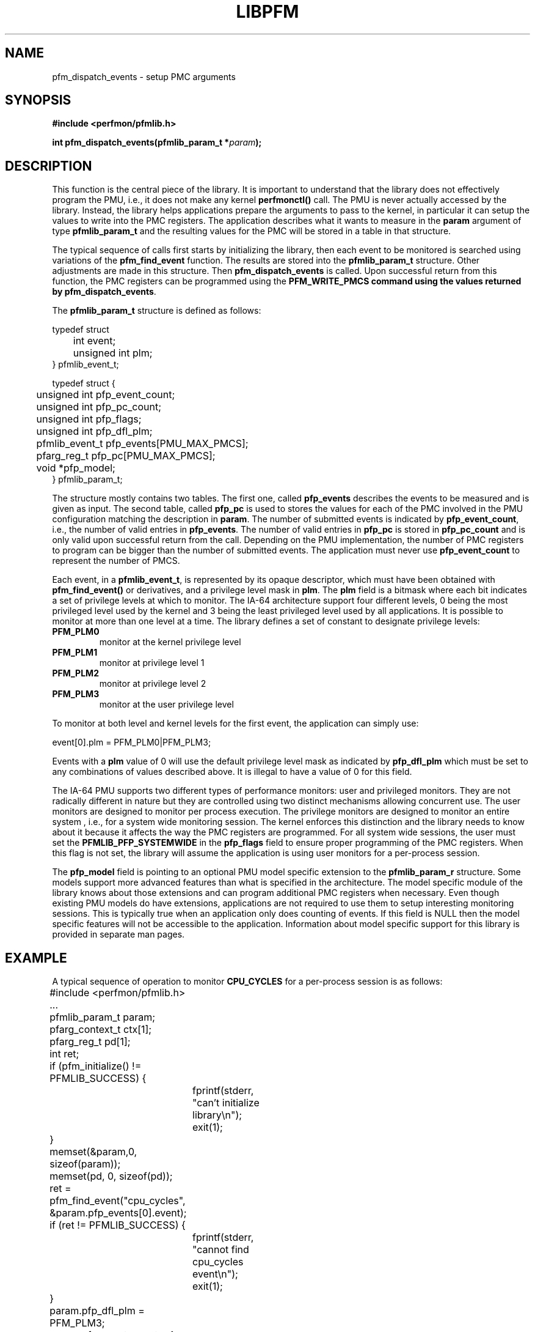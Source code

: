 .TH LIBPFM 3  "November, 2002" "" "Linux Programmer's Manual"
.SH NAME
pfm_dispatch_events \- setup PMC arguments
.SH SYNOPSIS
.nf
.B #include <perfmon/pfmlib.h>
.sp
.BI "int pfm_dispatch_events(pfmlib_param_t *"param ");"
.sp
.SH DESCRIPTION
This function is the central piece of the library. It is important to understand
that the library does not effectively program the PMU, i.e., it does not make
any kernel \fBperfmonctl()\fR call. The PMU is never actually accessed by the 
library. Instead, the library helps applications prepare the arguments to pass to
the kernel, in particular it can setup the values to write into the PMC registers.
The application describes what it wants to measure in the \fBparam\fR argument
of type \fBpfmlib_param_t\fR and the resulting values for the PMC will be stored 
in a table in that structure.
.sp
The typical sequence of calls first starts by initializing the library, then
each event to be monitored is searched using variations of the \fBpfm_find_event\fR
function. The results are stored into the \fBpfmlib_param_t\fR structure. Other
adjustments are made in this structure. Then \fBpfm_dispatch_events\fR is called.
Upon successful return from this function, the PMC registers can be programmed using 
the \fBPFM_WRITE_PMCS\fB command using the values returned by \fBpfm_dispatch_events\fR.
.sp
The \fBpfmlib_param_t\fR structure is defined as follows:
.sp
.nf
typedef struct 
	int          event;
	unsigned int plm;
} pfmlib_event_t;

typedef struct {
	unsigned int   pfp_event_count;
	unsigned int   pfp_pc_count;
	unsigned int   pfp_flags;
	unsigned int   pfp_dfl_plm;
	pfmlib_event_t pfp_events[PMU_MAX_PMCS];
	pfarg_reg_t    pfp_pc[PMU_MAX_PMCS];

	void           *pfp_model;
} pfmlib_param_t;
.fi
.sp
The structure mostly contains two tables. The first one, called \fBpfp_events\fR describes
the events to be measured and is given as input. The second table, called \fBpfp_pc\fR
is used to stores the values for each of the PMC involved in the PMU configuration matching
the description in \fBparam\fR.  The number of submitted events is indicated by 
\fBpfp_event_count\fR, i.e., the number of valid entries in \fBpfp_events\fR. The
number of valid entries in \fBpfp_pc\fR is stored in \fBpfp_pc_count\fR and is only
valid upon successful return from the call. Depending on the PMU implementation,
the number of PMC registers to program can be bigger than the number of submitted events.
The application must never use \fBpfp_event_count\fR to represent the number of PMCS.

Each event, in a \fBpfmlib_event_t\fR, is represented by its opaque descriptor, which must have been 
obtained with \fBpfm_find_event()\fR or derivatives, and a privilege level mask in \fBplm\fR. 
The \fBplm\fR field is a bitmask where each bit indicates a set of privilege levels at which to monitor. 
The IA-64 architecture support four different levels, 0 being the most privileged level used by the 
kernel and 3 being the least privileged level used by all applications. It is possible to monitor 
at more than one level at a time. The library defines a set of constant to designate privilege levels:
.TP
.B PFM_PLM0
monitor at the kernel privilege level
.TP 
.B PFM_PLM1
monitor at privilege level 1
.TP 
.B PFM_PLM2
monitor at privilege level 2
.TP 
.B PFM_PLM3
monitor at the user privilege level
.sp
.LP
To monitor at both level and kernel levels for the first event, the application
can simply use:
.sp
.nf
event[0].plm = PFM_PLM0|PFM_PLM3;
.fi
.sp
.sp
Events with a \fBplm\fR value of 0 will use the default privilege level mask
as indicated by \fBpfp_dfl_plm\fR which must be set to any combinations of
values described above. It is illegal to have a value of 0 for this field.
.sp
The IA-64 PMU supports two different types of performance monitors: user
and privileged monitors. They are not radically different in nature but
they are controlled using two distinct mechanisms allowing concurrent
use. The user monitors are designed to monitor per process execution.
The  privilege monitors are designed to monitor an entire system , i.e.,
for a system wide monitoring session. The kernel enforces this distinction
and the library needs to know about it because it affects the way the
PMC registers are programmed. For all system wide sessions, the
user must set the \fBPFMLIB_PFP_SYSTEMWIDE\fR in the \fBpfp_flags\fR
field to ensure proper programming of the PMC registers. When this 
flag is not set, the library will assume the application is using
user monitors for a per-process session.
.sp
The \fBpfp_model\fR field is pointing to an optional PMU model specific
extension to the \fBpfmlib_param_r\fR structure. Some models support
more advanced features than what is specified in the architecture. 
The model specific module of the library knows about those extensions 
and can program additional PMC registers when necessary. Even though 
existing PMU models do have extensions, applications are not required 
to use them to setup interesting monitoring sessions. This is typically
true when an application only does counting of events. If this field is NULL then 
the model specific features will not be accessible to the application. Information 
about model specific support for this library is provided in separate man pages.
.SH EXAMPLE
A typical sequence of operation to monitor \fBCPU_CYCLES\fR for
a per-process session is as follows:
.nf
	#include <perfmon/pfmlib.h>
	...
	pfmlib_param_t param;
	pfarg_context_t ctx[1];
	pfarg_reg_t pd[1];
	int ret;

	if (pfm_initialize() != PFMLIB_SUCCESS) {
		fprintf(stderr, "can't initialize library\\n");
		exit(1);
	}
	memset(&param,0, sizeof(param));
	memset(pd, 0, sizeof(pd));

	ret = pfm_find_event("cpu_cycles", &param.pfp_events[0].event);
	if (ret != PFMLIB_SUCCESS) {
		fprintf(stderr, "cannot find cpu_cycles event\\n");
		exit(1);
	}
	param.pfp_dfl_plm     = PFM_PLM3; 
	param.pfp_event_count = 1;

	ret = pfm_dispatch_events(&param);
	if (ret != PFMLIB_SUCCESS) {
		fprintf(stderr, "cannot dispatch: %s\\n", pfm_strerror(ret));
		exit(1);
	}
	/* match the PMD register with the PMC controlling it (for counters) */
	pd[0].reg_num = evt.pfp_pc[0].reg_num;
	...
	if (perfmonctl(getpid(), PFM_CREATE_CONTEXT, ctx, 1) == -1 ) {
		...
	}

	if (perfmonctl(getpid(), PFM_ENABLE, NULL, 0) == -1) {
		...	
	}
	if (perfmonctl(getpid(), PFM_WRITE_PMCS, evt.pfp_pc, evt.pfp_pc_count) == -1) {
		...
	}
	if (perfmonctl(getpid(), PFM_WRITE_PMDS, pd, evt.pfp_event_count) == -1) {
		...
	}
	pfm_start();
	/* code to monitor */
	pfm_stop();

	if (perfmonctl(getpid(), PFM_READ_PMDS, pd, evt.pfp_event_count) == -1) {
		...
	}
	printf("results: %lu\n", pd[0].reg_value);
	...
.fi

.SH RETURN
The function returns whether or not the call was successful.
A return value of \fBPFMLIB_SUCCESS\fR indicates sucess, 
otherwise the value is the error code.
.SH ERRORS
.B PFMLIB_ERR_NOINIT
The library has not been initialized properly.
.TP
.B PFMLIB_ERR_INVAL
Some arguments were invalid. For instance the value of *count is zero.
This can also be due to he content of the \fBpfmlib_param_t\fR structure.
.TP
.B PFMLIB_ERR_NOTFOUND
No matching event was found.
.TP
.B PFMLIB_ERR_TOOMANY
The number of events to monitor exceed the number of implemented counters.
.TP
.B PFMLIB_ERR_NOASSIGN
The events cannot be dispatched to the PMC because events have conflicting constraints.
.TP
.B PFMLIB_ERR_MAGIC
The model specific extension does not have the right magic number.
.TP
.B PFMLIB_ERR_FEATCOMB
The set of events and features cannot be combined.
.TP
.B PFMLIB_ERR_EVTMANY
An event has been supplied more than once and is causing resource (PMC) conflicts.
.TP
.B PFMLIB_ERR_IRRINVAL
Invalid code range restriction (Itanium, Itanium 2).
.TP
.B PFMLIB_ERR_IRRALIGN
Code range has invalid alignment (Itanium, Itanium 2).
.TP
.B PFMLIB_ERR_IRRTOOMANY
Cannot satisfy all the code ranges (Itanium, Itanium 2).
.TP
.B PFMLIB_ERR_DRRTOOMANY
Cannot satisfy all the data ranges (Itanium, Itanium 2).
.TP
.B PFMLIB_ERR_DRRINVAL
Invalid data range restriction (Itanium, Itanium 2).
.TP
.B PFMLIB_ERR_EVTSET
Some events belong to incompatible sets (Itanium 2).
.TP
.B PFMLIB_ERR_EVTINCOMP
Some events cannot be measured at the same time (Itanium 2).
.TP
.B PFMLIB_ERR_IRRTOOBIG
Code range is too big (Itanium 2).
.SH SEE ALSO
pfmlib_itanium(3), pfmlib_itanium2(3)
.SH AUTHOR
Stephane Eranian <eranian@hpl.hp.com>
.PP
